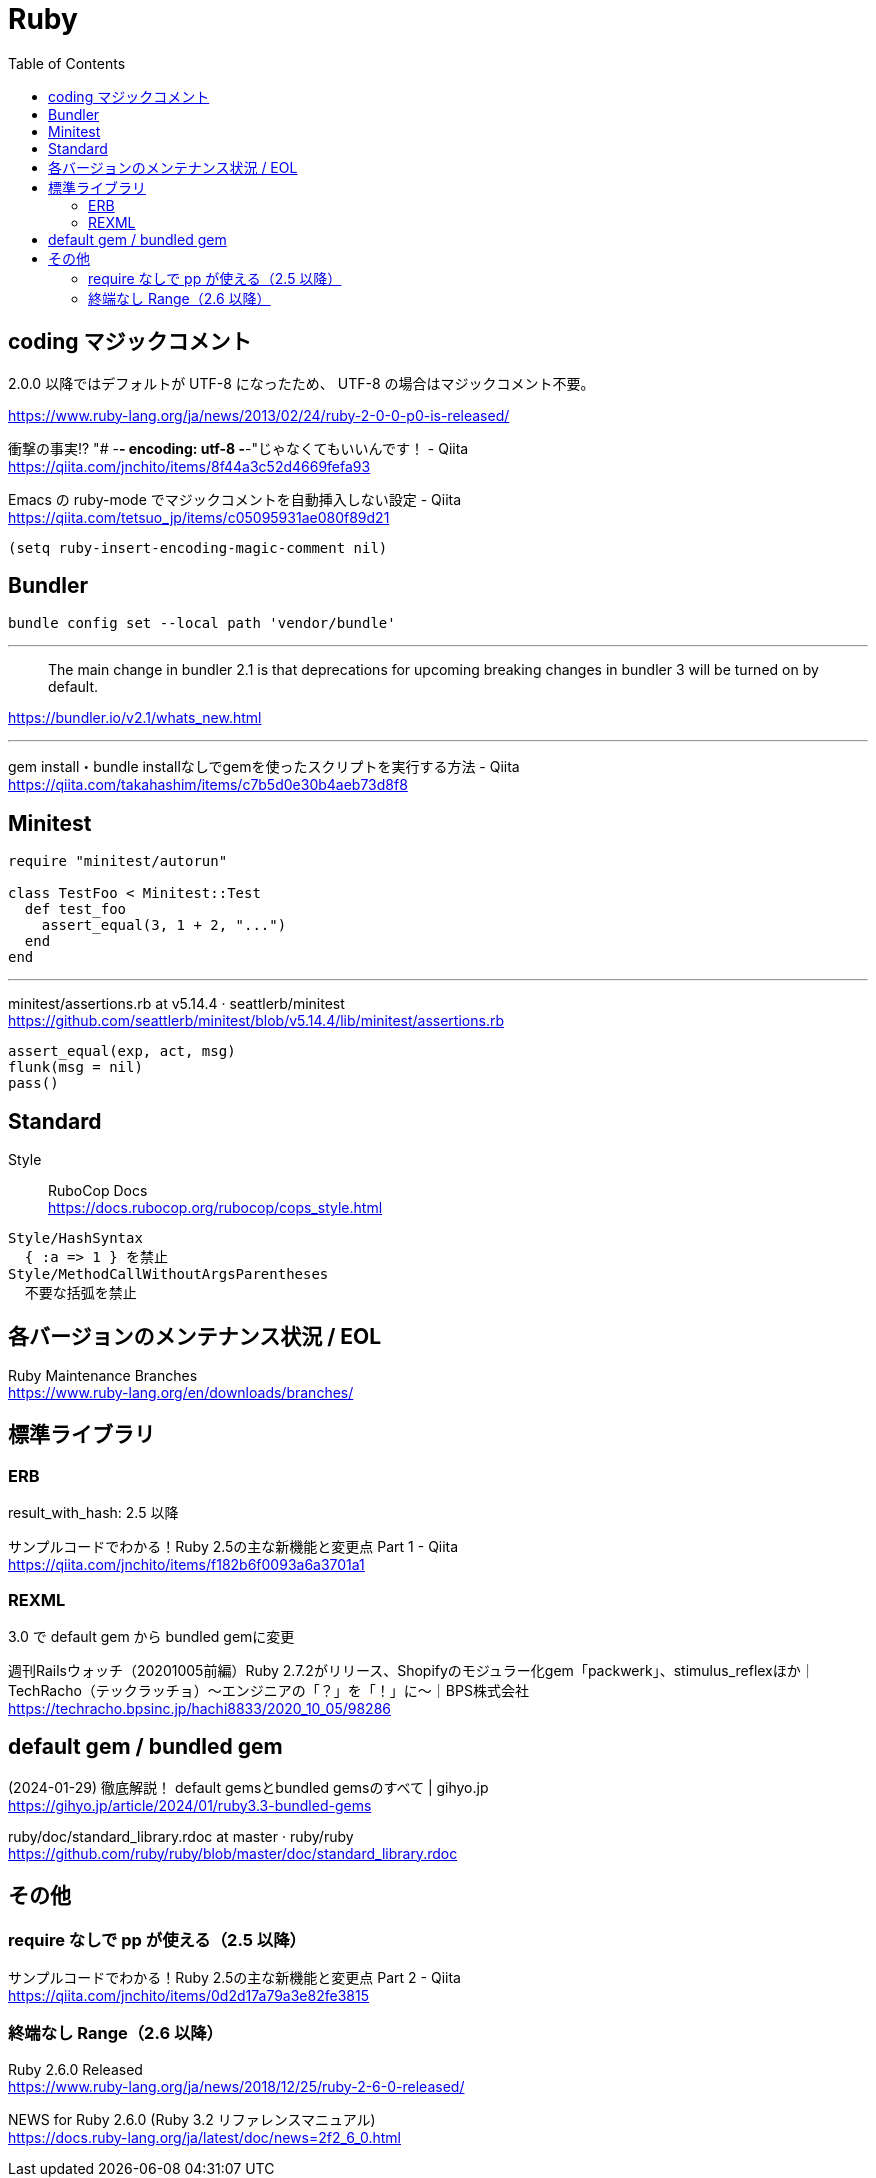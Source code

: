 = Ruby
:toc:

== coding マジックコメント

2.0.0 以降ではデフォルトが UTF-8 になったため、
UTF-8 の場合はマジックコメント不要。

https://www.ruby-lang.org/ja/news/2013/02/24/ruby-2-0-0-p0-is-released/

衝撃の事実!? "# -*- encoding: utf-8 -*-"じゃなくてもいいんです！ - Qiita +
https://qiita.com/jnchito/items/8f44a3c52d4669fefa93

Emacs の ruby-mode でマジックコメントを自動挿入しない設定 - Qiita +
https://qiita.com/tetsuo_jp/items/c05095931ae080f89d21

[source,lisp]
--------------------------------
(setq ruby-insert-encoding-magic-comment nil)
--------------------------------


== Bundler

[source]
--------------------------------
bundle config set --local path 'vendor/bundle'
--------------------------------

---

> The main change in bundler 2.1 is that 
> deprecations for upcoming breaking changes in bundler 3 will be turned on by default.

https://bundler.io/v2.1/whats_new.html

---

gem install・bundle installなしでgemを使ったスクリプトを実行する方法 - Qiita +
https://qiita.com/takahashim/items/c7b5d0e30b4aeb73d8f8




== Minitest

[source,ruby]
--------------------------------
require "minitest/autorun"

class TestFoo < Minitest::Test
  def test_foo
    assert_equal(3, 1 + 2, "...")
  end
end
--------------------------------

---

minitest/assertions.rb at v5.14.4 · seattlerb/minitest +
https://github.com/seattlerb/minitest/blob/v5.14.4/lib/minitest/assertions.rb

[source,ruby]
--------------------------------
assert_equal(exp, act, msg)
flunk(msg = nil)
pass()
--------------------------------




== Standard

Style :: RuboCop Docs +
https://docs.rubocop.org/rubocop/cops_style.html

[source]
--------------------------------
Style/HashSyntax
  { :a => 1 } を禁止
Style/MethodCallWithoutArgsParentheses
  不要な括弧を禁止
--------------------------------




== 各バージョンのメンテナンス状況 / EOL

Ruby Maintenance Branches +
https://www.ruby-lang.org/en/downloads/branches/


== 標準ライブラリ


=== ERB

result_with_hash: 2.5 以降

サンプルコードでわかる！Ruby 2.5の主な新機能と変更点 Part 1 - Qiita +
https://qiita.com/jnchito/items/f182b6f0093a6a3701a1


=== REXML

3.0 で default gem から bundled gemに変更

週刊Railsウォッチ（20201005前編）Ruby 2.7.2がリリース、Shopifyのモジュラー化gem「packwerk」、stimulus_reflexほか｜TechRacho（テックラッチョ）〜エンジニアの「？」を「！」に〜｜BPS株式会社 +
https://techracho.bpsinc.jp/hachi8833/2020_10_05/98286




== default gem / bundled gem

(2024-01-29) 徹底解説！ default gemsとbundled gemsのすべて | gihyo.jp +
https://gihyo.jp/article/2024/01/ruby3.3-bundled-gems

ruby/doc/standard_library.rdoc at master · ruby/ruby +
https://github.com/ruby/ruby/blob/master/doc/standard_library.rdoc




== その他

=== require なしで pp が使える（2.5 以降）

サンプルコードでわかる！Ruby 2.5の主な新機能と変更点 Part 2 - Qiita +
https://qiita.com/jnchito/items/0d2d17a79a3e82fe3815


=== 終端なし Range（2.6 以降）

Ruby 2.6.0 Released +
https://www.ruby-lang.org/ja/news/2018/12/25/ruby-2-6-0-released/

NEWS for Ruby 2.6.0 (Ruby 3.2 リファレンスマニュアル) +
https://docs.ruby-lang.org/ja/latest/doc/news=2f2_6_0.html
